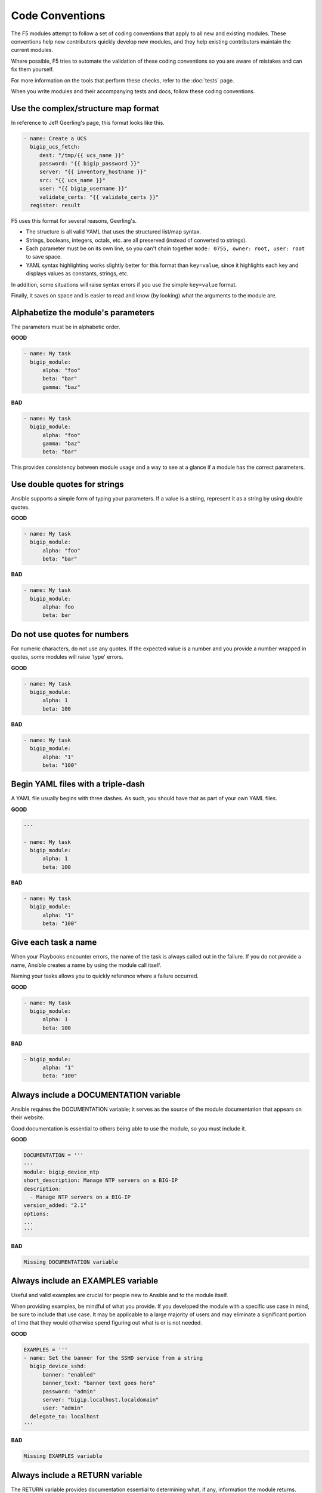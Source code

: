 Code Conventions
================

The F5 modules attempt to follow a set of coding conventions that apply to all new and existing modules. These conventions help new contributors quickly develop new modules, and they help existing contributors maintain the current modules.

Where possible, F5 tries to automate the validation of these coding conventions so you are aware of mistakes and can fix them yourself.

For more information on the tools that perform these checks, refer to the :doc:`tests` page.

When you write modules and their accompanying tests and docs, follow these coding conventions.

Use the complex/structure map format
------------------------------------

In reference to Jeff Geerling's page, this format looks like this.

.. code-block:: yaml

   - name: Create a UCS
     bigip_ucs_fetch:
        dest: "/tmp/{{ ucs_name }}"
        password: "{{ bigip_password }}"
        server: "{{ inventory_hostname }}"
        src: "{{ ucs_name }}"
        user: "{{ bigip_username }}"
        validate_certs: "{{ validate_certs }}"
     register: result

F5 uses this format for several reasons, Geerling's.

- The structure is all valid YAML that uses the structured list/map syntax.
- Strings, booleans, integers, octals, etc. are all preserved (instead of converted to strings).
- Each parameter must be on its own line, so you can't chain together ``mode: 0755, owner: root, user: root`` to save space.
- YAML syntax highlighting works slightly better for this format than ``key=value``, since it highlights each key and displays values as constants, strings, etc.

In addition, some situations will raise syntax errors if you use the simple ``key=value`` format.

Finally, it saves on space and is easier to read and know (by looking) what the arguments to the module are.

Alphabetize the module's parameters
-----------------------------------

The parameters must be in alphabetic order.

**GOOD**

.. code-block:: yaml

   - name: My task
     bigip_module:
         alpha: "foo"
         beta: "bar"
         gamma: "baz"


**BAD**

.. code-block:: yaml

   - name: My task
     bigip_module:
         alpha: "foo"
         gamma: "baz"
         beta: "bar"

This provides consistency between module usage and a way to see at a glance if a module has the correct parameters.

Use double quotes for strings
-----------------------------

Ansible supports a simple form of typing your parameters. If a value is a string, represent it as a string by using double quotes.

**GOOD**

.. code-block:: yaml

   - name: My task
     bigip_module:
         alpha: "foo"
         beta: "bar"

**BAD**

.. code-block:: yaml

   - name: My task
     bigip_module:
         alpha: foo
         beta: bar

Do not use quotes for numbers
-----------------------------

For numeric characters, do not use any quotes. If the expected value is a number and you provide a number wrapped in quotes, some modules will raise 'type' errors.

**GOOD**

.. code-block:: yaml

   - name: My task
     bigip_module:
         alpha: 1
         beta: 100

**BAD**

.. code-block:: yaml

   - name: My task
     bigip_module:
         alpha: "1"
         beta: "100"

Begin YAML files with a triple-dash
-----------------------------------

A YAML file usually begins with three dashes. As such, you should have that as part of your own YAML files.

**GOOD**

.. code-block:: yaml

   ---

   - name: My task
     bigip_module:
         alpha: 1
         beta: 100

**BAD**

.. code-block:: yaml

   - name: My task
     bigip_module:
         alpha: "1"
         beta: "100"

Give each task a name
---------------------

When your Playbooks encounter errors, the name of the task is always called out in the failure. If you do not provide a name, Ansible creates a name by using the module call itself.

Naming your tasks allows you to quickly reference where a failure occurred.

**GOOD**

.. code-block:: yaml

   - name: My task
     bigip_module:
         alpha: 1
         beta: 100

**BAD**

.. code-block:: yaml

   - bigip_module:
         alpha: "1"
         beta: "100"

Always include a DOCUMENTATION variable
---------------------------------------

Ansible requires the DOCUMENTATION variable; it serves as the source of the module documentation that appears on their website.

Good documentation is essential to others being able to use the module, so you must include it.

**GOOD**

.. code-block:: python

   DOCUMENTATION = '''
   ---
   module: bigip_device_ntp
   short_description: Manage NTP servers on a BIG-IP
   description:
     - Manage NTP servers on a BIG-IP
   version_added: "2.1"
   options:
   ...
   '''


**BAD**

.. code-block:: python

   Missing DOCUMENTATION variable


Always include an EXAMPLES variable
-----------------------------------

Useful and valid examples are crucial for people new to Ansible and to the module itself.

When providing examples, be mindful of what you provide. If you developed the module with a specific use case in mind, be sure to include that use case. It may be applicable to a large majority of users and may eliminate a significant portion of time that they would otherwise
spend figuring out what is or is not needed.

**GOOD**

.. code-block:: python

   EXAMPLES = '''
   - name: Set the banner for the SSHD service from a string
     bigip_device_sshd:
         banner: "enabled"
         banner_text: "banner text goes here"
         password: "admin"
         server: "bigip.localhost.localdomain"
         user: "admin"
     delegate_to: localhost
   '''


**BAD**

.. code-block:: python

   Missing EXAMPLES variable

Always include a RETURN variable
--------------------------------

The RETURN variable provides documentation essential to determining what, if any, information the module returns.

Other users will reference this documentation when they want to use the ``register`` keyword.

The ``RETURN`` field should include the parameters that your module has changed. If nothing has changed, then the module does not need to return any values.

**GOOD**

.. code-block:: python

   RETURN = '''
   full_name:
       description: Full name of the user
       returned: changed
       type: string
       sample: "John Doe"
   '''


**BAD**

.. code-block:: python

   Missing RETURN variable

According to `bcoca`, the correct way to set a RETURN variable when a module does not return any information is the following.

**GOOD**

.. code-block:: python

   RETURN = '''
   # only common fields returned
   '''

Make the author field a list
----------------------------

Multiple people will probably maintain the module over time, so it is a good idea to make the ``author`` keyword in your module a list.

**GOOD**

.. code-block:: yaml

   author:
     - Tim Rupp (@caphrim007)


**BAD**

.. code-block:: yaml

   author: Tim Rupp (@caphrim007)


Use GitHub handle for the author name
-------------------------------------

Both Ansible and the F5 Ansible repository are on GitHub. Therefore, for maintenance reasons, F5 requires your GitHub handle. Additionally, your email address may change over time.

**GOOD**

.. code-block:: yaml

   author:
     - Tim Rupp (@caphrim007)


**BAD**

.. code-block:: yaml

   author:
     - Tim Rupp <caphrim007@gmail.com>


Use 2 spaces in DOCUMENTATION, EXAMPLES, and RETURN
---------------------------------------------------

This is a simple spacing convention to ensure that everything is properly spaced.

**GOOD**

.. code-block:: yaml

   options:
     server:
       description:
         - BIG-IP host
       required: true
     user:
   ^^


**BAD**

.. code-block:: yaml

   options:
       server:
           description:
               - BIG-IP host
           required: true
       user:
   ^^^^

Use Ansible lookup plugins where appropriate
--------------------------------------------

Ansible provides existing facilities that you can use to read in file contents to a module's parameters.

If your module can accept a string or a file containing a string, then assume that users will be using the lookup plugins.

For example, SSL files are typically strings. SSH keys are also strings, even if they are in a file. Therefore, you would delegate the fetching of the string data to a lookup plugin.

There should be no need to use the python ``open`` facility to read in the file.

**GOOD**

.. code-block:: yaml

   some_module:
       string_param: "{{ lookup('file', '/path/to/file') }}"


**BAD**

.. code-block:: yaml

    some_module:
        param: "/path/to/file"


Always expand lists in the various documentation variables
----------------------------------------------------------

When you list examples or documentation in any of the following variables:

- DOCUMENTATION
- RETURN
- EXAMPLES

Always expand lists of values if the key takes a list value.

**GOOD**

.. code-block:: yaml

   options:
     state:
       description:
         - The state of things
       choices:
         - present
         - absent


**BAD**

.. code-block:: yaml

   options:
     state:
       description:
         - The state of things
       choices: ['enabled', 'disabled']

Specify the BIG-IP version
--------------------------

In the ``DOCUMENTATION`` section notes, you should specify which version of BIG-IP the module requires.

**GOOD**

.. code-block:: yaml

   notes:
     - Requires BIG-IP version 12.0.0 or greater


**BAD**

.. code-block:: yaml

   Any version less than 12.0.0.

If your module requires functionality greater than 12.0.0 it is also acceptable to specify that in the ``DOCUMENTATION`` block.

Never raise a general exception
-------------------------------

General exceptions are bad because they hide unknown errors from you, the developer. If a bug report comes in and an exception that you do not handle causes the exception, the issue will be exceedingly difficult to debug.

Instead, only catch the `F5ModuleError` exception that the `f5-sdk` provides. Specifically raise this module and handle those errors. If an unknown error occurs, a full traceback will more easily allow you to debug the problem.

**GOOD**

.. code-block:: python

   try:
       // do some things here that can cause an Exception
   except bigsuds.OperationFailed as e:
       raise F5ModuleError('Error on setting profiles : %s' % e)

**GOOD**

.. code-block:: python

   if foo:
       // assume something successful happens here
   else:
       raise F5ModuleError('Error on baz')

**BAD**

.. code-block:: python

   try:
       // do some things here that can cause an Exception
   except bigsuds.OperationFailed as e:
       raise Exception('Error on setting profiles : %s' % e)

**BAD**

.. code-block:: python

   if foo:
       // assume something successful happens here
   else:
       raise Exception('Error on baz')

Support check mode
------------------

Check mode allows Ansible to run your Playbooks in a dry-run sort of operation. This is handy when you want to run a set of tasks but are not sure what will happen when you do.

Because BIG-IPs are usually considered a sensitive device to handle, you should always implement a check mode.

http://www.jeffgeerling.com/blog/yaml-best-practices-ansible-playbooks-tasks

Do not use local_action in your EXAMPLES
----------------------------------------

Some people prefer local_action and some people prefer delegation. Delegation is more applicable to general-purpose Ansible, so you should get in the habit of using and understanding it.

Therefore, do not use `local_action` when defining examples. Instead, use `delegate_to`.

**GOOD**

.. code-block:: python

   - name: Reset the initial setup screen
     bigip_sys_db:
         user: "admin"
         password: "secret"
         server: "lb.mydomain.com"
         key: "setup.run"
         state: "reset"
     delegate_to: localhost

**BAD**

.. code-block:: python

   - name: Reset the initial setup screen
     local_action:
         module: "bigip_sys_db"
         user: "admin"
         password: "secret"
         server: "lb.mydomain.com"
         key: "setup.run"
         state: "reset"

Format common parameters consistently
-------------------------------------

For consistency, always use the following values for the given parameters:

- user: "admin"
- password: "secret"
- server: "lb.mydomain.com"

This allows you to not have to overthink the inclusion of your example.

**GOOD**

.. code-block:: python

   - name: Reset the initial setup screen
     bigip_sys_db:
         user: "admin"
         password: "secret"
         server: "lb.mydomain.com"
         key: "setup.run"
         state: "reset"
     delegate_to: localhost

**BAD**

.. code-block:: python

   - name: Reset the initial setup screen
     bigip_sys_db:
         user: "joe_user"
         password: "admin"
         server: "bigip.host"
         key: "setup.run"
         state: "reset"
     delegate_to: localhost

Assign values before returning them
-----------------------------------

To enable easier debugging when something goes wrong, ensure that you assign values **before** you return those values.

**GOOD**

.. code-block:: python

   def exists(self):
       result = self.client.api.tm.gtm.pools.pool.exists(
           name=self.want.name,
           partition=self.want.partition
       )
       return result

**BAD**

.. code-block:: python

   def exists(self):
       return self.client.api.tm.gtm.pools.pool.exists(
           name=self.want.name,
           partition=self.want.partition
       )

In the bad example, when it comes time to debug the value of the variable, you must change the code to do an assignment operation anyway.

For example, if you use `q` to debug the value, you must implicitly assign the value of the API call before you do this.

.. code-block:: python

   ...
   result = self.client.api....
   q.q(result)
   ...

When the code does not do an assignment, then you must change the code before you are able to debug the code.

Create a functional test for each code fix
------------------------------------------

When you fix an issue and it requires changes to code, you should create a new functional test YAML file in the module's `test/integration/PRODUCT/targets` directory.

For example, consider `Github Issue 59`_, which is relevant to the `bigip_virtual_server` module.

The developer added new code to the module. To verify that someone tested the new code, the developer should add a new file to the module's `targets` directory here:

- `test/functional/bigip/bigip_virtual_server/tasks`

The name of the file should be:

- `issue-59.yaml`

And inside the file, you should include any and all work to:

- Set up the test
- Perform the test
- Teardown the test

Any issues that you report on GitHub should follow the same pattern. However, the filenames of those modules should be:

- `ansible-xxxxx.yaml`

This way, they will not conflict with the numeric namespace in the `f5-ansible` repository.

.. _Github Issue 59: https://github.com/F5Networks/f5-ansible/issues/59


Exclude code from unit test coverage
------------------------------------

Ansible's test runner makes use of `pytest`, so the acceptable way of excluding lines from code coverage is here:

- http://coverage.readthedocs.io/en/coverage-4.2/excluding.html

You should use this to include the various `*_on_device` and `*_from_device` methods in modules that make direct calls to the remote BIG-IPs.

Put exception message on a new line
-----------------------------------

This convention helps eliminate the total number of columns in use, but also increases readability when long lines tend to scroll off screen. Even with a 160 column limit for this project, long lines, and many lines, can begin to grow less compact.

**GOOD**

.. code-block:: python

   ...
   raise F5ModuleError(
       '"{0}" is not a supported filter. '
       'Supported key values are: {1}'.format(key, ', '.join(keys)))
   )

**BAD**

.. code-block:: python

   ...
   raise F5ModuleError('"{0}" is not a supported filter. '
                       'Supported key values are: {1}'.format(key, ', '.join(keys)))

Put list contents on a new line
-------------------------------

Lists should also be on a new line. The ending bracket should be on a new line as well, aligned with the beginning of the variable name.

**GOOD**

.. code-block:: python

   ...
   mylist = [
       'foo', 'bar',
       'baz', 'biz'
   ]

**BAD**

.. code-block:: python

   ...
   mylist = ['foo', 'bar',
             'baz', 'biz']

Include the license header
--------------------------

Each module requires a license header that includes the GPL3 license.

Here is the common license header.

.. code-block:: python

   # Copyright 2016 F5 Networks Inc.
   #
   # This file is part of Ansible
   #
   # Ansible is free software: you can redistribute it and/or modify
   # it under the terms of the GNU General Public License as published by
   # the Free Software Foundation, either version 3 of the License, or
   # (at your option) any later version.
   #
   # Ansible is distributed in the hope that it will be useful,
   # but WITHOUT ANY WARRANTY; without even the implied warranty of
   # MERCHANTABILITY or FITNESS FOR A PARTICULAR PURPOSE.  See the
   # GNU General Public License for more details.
   #
   # You should have received a copy of the GNU General Public License
   # along with Ansible.  If not, see <http://www.gnu.org/licenses/>.

If the module under development is your original work, then you can include your name in the copyright above.

If you are only contributing to an existing module, then it is not necessary to include a copyright line at the top. Instead, accepting the F5 CLA is sufficient to get code merged into the F5 branch.

Include the ANSIBLE_METADATA variable
-------------------------------------

The ANSIBLE_METADATA variable should be first in your module. It specifies metadata for the module itself. It can always look the same.

Here is how it's defined in code.

.. code-block:: python

   ANSIBLE_METADATA = {'status': ['preview'],
                       'supported_by': 'community',
                       'version': '1.0'}

The stubber creates this for you automatically.

Do not include required key for non-required parameters
-------------------------------------------------------

This convention comes to us courtesy of Ansible module authoring rules. This convention limits the amount of verbosity in module code. Additionally, conflict can occur if you do not follow this convention (who is right? docs or code?).

Ansible, by default, makes parameters not required. It is redundant to provide it again in your documentation.

**GOOD**

.. code-block:: yaml

   ...
   login:
     description:
       - Specifies, when checked C(enabled), that the system accepts SSH
         communications.
     choices:
       - enabled
       - disabled
   ...

**BAD**

.. code-block:: yaml

   ...
   login:
     description:
       - Specifies, when checked C(enabled), that the system accepts SSH
         communications.
     choices:
       - enabled
       - disabled
     required: False
   ...

Do not include default key for parameters without defaults
----------------------------------------------------------

Another convention from Ansible, similar to the `required: False` convention, is applying the rule to the `default` value. Since `default: None` is already the value that Ansible uses (in code), it is redundant to provide it again in the docs.

**GOOD**

.. code-block:: yaml

   ...
   login:
     description:
       - Specifies, when checked C(enabled), that the system accepts SSH
         communications.
     choices:
       - enabled
       - disabled
   ...

**BAD**

.. code-block:: yaml

   ...
   login:
     description:
       - Specifies, when checked C(enabled), that the system accepts SSH
         communications.
     choices:
       - enabled
       - disabled
     default: None
   ...


Do not decompose to a \*_device method if the using method is itself an \*_device method
----------------------------------------------------------------------------------------

This convention is in place to limit the total amount of function decomposition that you will inevitably try to put into the code.

Some level of decomposition is good because it isolates the code that targets the device (called `*_device` methods) from the code that does not communicate with the device.

This method of isolation is how you extend modules when the API code diverges, or when the means of transporting information from and to the device changes.

You can take this decomposition too far, though. Refer to the examples below for an illustration of this. When you go to far, the correction is to merge the two methods.

**GOOD**

.. code-block:: python

   ...
   def import_to_device(self):
       self.client.api.tm.asm.file_transfer.uploads.upload_file(self.want.file)
       tasks = self.client.api.tm.asm.tasks
       result = tasks.import_policy_s.import_policy.create(
           name=self.want.name, filename=name
       )
       return result
   ...

**BAD**

.. code-block:: python

   ...
   def upload_to_device(self):
       self.client.api.tm.asm.file_transfer.uploads.upload_file(self.want.file)

   def import_to_device(self):
       self.upload_to_device()
       tasks = self.client.api.tm.asm.tasks
       result = tasks.import_policy_s.import_policy.create(
           name=self.want.name, filename=name
       )
       return result
   ...

This convention remains valid when the code you are using is a single line. Therefore, if you use the `upload_file` line in many places in the code, it is **still** correct to merge the methods instead of having a different method for it.

The only time when it would be correct to decompose it is if the "other" methods were **not** `*_device` methods.
